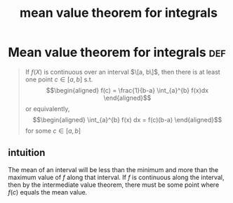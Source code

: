 :PROPERTIES:
:ID:       260BFB74-EEA3-4F6E-809F-D74ECFCB6440
:END:
#+TITLE: mean value theorem for integrals
* Mean value theorem for integrals                                      :def:
  #+begin_quote
  If $f(X)$ is continuous over an interval $\[a, b\]$, then there is at least one point $c \in  [a, b]$ s.t.
  \[\begin{aligned}
  f(c) = \frac{1}{b-a} \int_{a}^{b} f(x)dx
  \end{aligned}\]
  or equivalently,
  \[\begin{aligned}
  \int_{a}^{b} f(x) dx = f(c)(b-a)
  \end{aligned}\]
  for some $c \in [a, b]$

  #+end_quote
** intuition
   The mean of an interval will be less than the minimum and more than the maximum value of $f$ along that interval. If $f$ is continuous along the interval, then by the intermediate value theorem, there must be some point where $f(c)$ equals the mean value.
